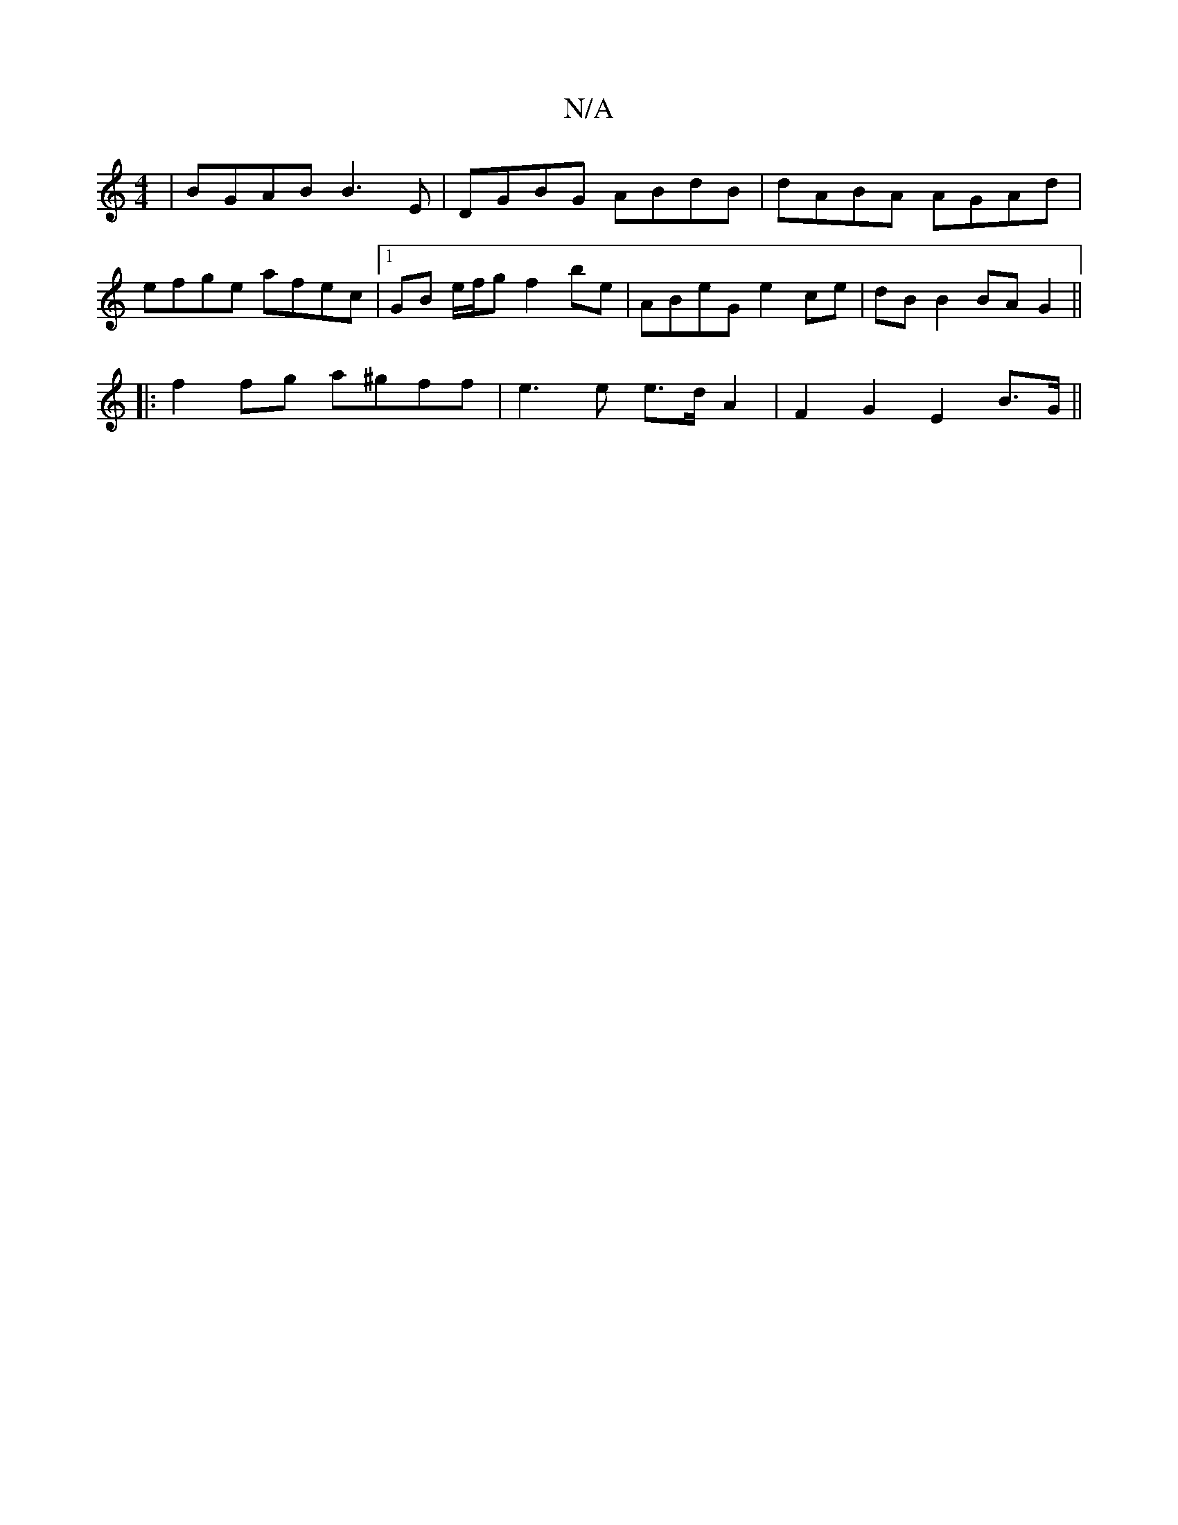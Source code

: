 X:1
T:N/A
M:4/4
R:N/A
K:Cmajor
 | BGAB B3E | DGBG ABdB | dABA AGAd |
efge afec |[1 GB e/f/g f2be | ABeG e2ce | dB B2 BAG2 ||
|:f2 fg a^gff | e3 e e>dA2 | F2 G2 E2 B>G ||

B2AG F2A2:||
|: edB BAB |
cAB cAF | GEA GFE | ~D3 CFB efe | 